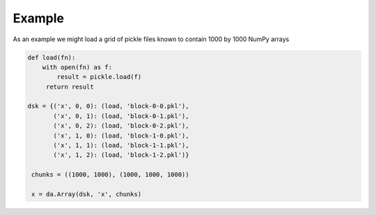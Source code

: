 Example
=======

As an example we might load a grid of pickle files known to contain 1000
by 1000 NumPy arrays

.. code-block:: Python

   def load(fn):
       with open(fn) as f:
           result = pickle.load(f)
        return result

   dsk = {('x', 0, 0): (load, 'block-0-0.pkl'),
          ('x', 0, 1): (load, 'block-0-1.pkl'),
          ('x', 0, 2): (load, 'block-0-2.pkl'),
          ('x', 1, 0): (load, 'block-1-0.pkl'),
          ('x', 1, 1): (load, 'block-1-1.pkl'),
          ('x', 1, 2): (load, 'block-1-2.pkl')}

    chunks = ((1000, 1000), (1000, 1000, 1000))

    x = da.Array(dsk, 'x', chunks)

